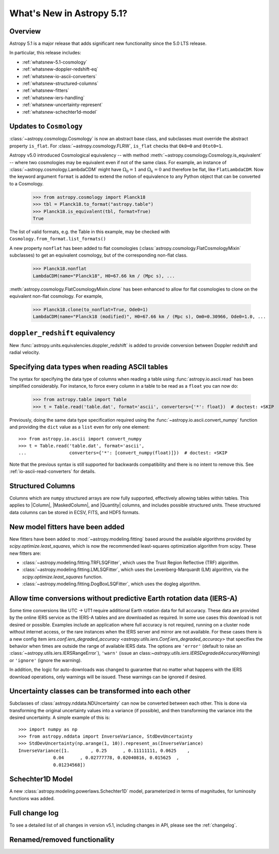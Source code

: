 .. _whatsnew-5.1:

**************************
What's New in Astropy 5.1?
**************************

Overview
========

Astropy 5.1 is a major release that adds significant new functionality since
the 5.0 LTS release.

In particular, this release includes:

* :ref:`whatsnew-5.1-cosmology`
* :ref:`whatsnew-doppler-redshift-eq`
* :ref:`whatsnew-io-ascii-converters`
* :ref:`whatsnew-structured-columns`
* :ref:`whatsnew-fitters`
* :ref:`whatsnew-iers-handling`
* :ref:`whatsnew-uncertainty-represent`
* :ref:`whatsnew-schechter1d-model`

.. _whatsnew-5.1-cosmology:

Updates to ``Cosmology``
========================

:class:`~astropy.cosmology.Cosmology` is now an abstract base class,
and subclasses must override the abstract property ``is_flat``.
For :class:`~astropy.cosmology.FLRW`, ``is_flat`` checks that ``Ok0=0`` and
``Otot0=1``.

Astropy v5.0 introduced Cosmological equivalency -- with method
:meth:`~astropy.cosmology.Cosmology.is_equivalent` -- where two cosmologies may
be equivalent even if not of the same class. For example, an instance of
:class:`~astropy.cosmology.LambdaCDM` might have :math:`\Omega_0=1` and
:math:`\Omega_k=0` and therefore be flat, like ``FlatLambdaCDM``.
Now the keyword argument ``format`` is added to extend the notion of
equivalence to any Python object that can be converted to a Cosmology.

    >>> from astropy.cosmology import Planck18
    >>> tbl = Planck18.to_format("astropy.table")
    >>> Planck18.is_equivalent(tbl, format=True)
    True

The list of valid formats, e.g. the Table in this example, may be
checked with ``Cosmology.from_format.list_formats()``


A new property ``nonflat`` has been added to flat cosmologies
(:class:`astropy.cosmology.FlatCosmologyMixin` subclasses) to get an equivalent
cosmology, but of the corresponding non-flat class.

    >>> Planck18.nonflat
    LambdaCDM(name="Planck18", H0=67.66 km / (Mpc s), ...


:meth:`astropy.cosmology.FlatCosmologyMixin.clone` has been enhanced to allow
for flat cosmologies to clone on the equivalent non-flat cosmology. For example,

    >>> Planck18.clone(to_nonflat=True, Ode0=1)
    LambdaCDM(name="Planck18 (modified)", H0=67.66 km / (Mpc s), Om0=0.30966, Ode0=1.0, ...


.. _whatsnew-doppler-redshift-eq:

``doppler_redshift`` equivalency
================================

New :func:`astropy.units.equivalencies.doppler_redshift` is added to
provide conversion between Doppler redshift and radial velocity.

.. _whatsnew-io-ascii-converters:

Specifying data types when reading ASCII tables
===============================================

The syntax for specifying the data type of columns when reading a table using
:func:`astropy.io.ascii.read` has been simplified considerably. For instance,
to force every column in a table to be read as a ``float`` you can now do:

    >>> from astropy.table import Table
    >>> t = Table.read('table.dat', format='ascii', converters={'*': float})  # doctest: +SKIP

Previously, doing the same data type specification required using the
:func:`~astropy.io.ascii.convert_numpy` function and providing the ``dict``
value as a ``list`` even for only one element::

    >>> from astropy.io.ascii import convert_numpy
    >>> t = Table.read('table.dat', format='ascii',
    ...                converters={'*': [convert_numpy(float)]})  # doctest: +SKIP

Note that the previous syntax is still supported for backwards compatibility
and there is no intent to remove this. See :ref:`io-ascii-read-converters` for
details.

.. _whatsnew-structured-columns:

Structured Columns
==================

Columns which are ``numpy`` structured arrays are now fully supported,
effectively allowing tables within tables. This applies to |Column|,
|MaskedColumn|, and |Quantity| columns, and includes possible structured
units. These structured data columns can be stored in ECSV, FITS, and HDF5
formats.

.. _whatsnew-fitters:

New model fitters have been added
=================================

New fitters have been added to :mod:`~astropy.modeling.fitting` based around the available
algorithms provided by `scipy.optimize.least_squares`, which is now the recommended
least-squares optimization algorithm from scipy. These new fitters are:

* :class:`~astropy.modeling.fitting.TRFLSQFitter`, which uses the Trust Region Reflective (TRF)
  algorithm.
* :class:`~astropy.modeling.fitting.LMLSQFitter`, which uses the Levenberg-Marquardt (LM) algorithm,
  via the `scipy.optimize.least_squares` function.
* :class:`~astropy.modeling.fitting.DogBoxLSQFitter`, which uses the dogleg algorithm.

.. _whatsnew-iers-handling:

Allow time conversions without predictive Earth rotation data (IERS-A)
======================================================================

Some time conversions like UTC -> UT1 require additional Earth rotation data for
full accuracy. These data are provided by the online IERS service as the IERS-A
tables and are downloaded as required. In some use cases this download is not
desired or possible. Examples include an application where full accuracy is not
required, running on a cluster node without internet access, or the rare
instances when the IERS server and mirror are not available. For these cases
there is a new config item `iers.conf.iers_degraded_accuracy
<astropy.utils.iers.Conf.iers_degraded_accuracy>` that specifies the behavior
when times are outside the range of available IERS data. The options are
``'error'`` (default to raise an :class:`~astropy.utils.iers.IERSRangeError`),
``'warn'`` (issue an class:`~astropy.utils.iers.IERSDegradedAccuracyWarning`) or
``'ignore'`` (ignore the warning).

In addition, the logic for auto-downloads was changed to guarantee that no matter
what happens with the IERS download operations, only warnings will be issued.
These warnings can be ignored if desired.

.. _whatsnew-uncertainty-represent:

Uncertainty classes can be transformed into each other
======================================================

Subclasses of :class:`astropy.nddata.NDUncertainty` can now be
converted between each other. This is done via transforming the original
uncertainty values into a variance (if possible), and then transforming the
variance into the desired uncertainty. A simple example of this is::

    >>> import numpy as np
    >>> from astropy.nddata import InverseVariance, StdDevUncertainty
    >>> StdDevUncertainty(np.arange(1, 10)).represent_as(InverseVariance)
    InverseVariance([1.        , 0.25      , 0.11111111, 0.0625    ,
                 0.04      , 0.02777778, 0.02040816, 0.015625  ,
                 0.01234568])

.. _whatsnew-schechter1d-model:

Schechter1D Model
=================

A new :class:`astropy.modeling.powerlaws.Schechter1D` model,
parameterized in terms of magnitudes, for luminosity functions was
added.

Full change log
===============

To see a detailed list of all changes in version v5.1, including changes in
API, please see the :ref:`changelog`.

Renamed/removed functionality
=============================
